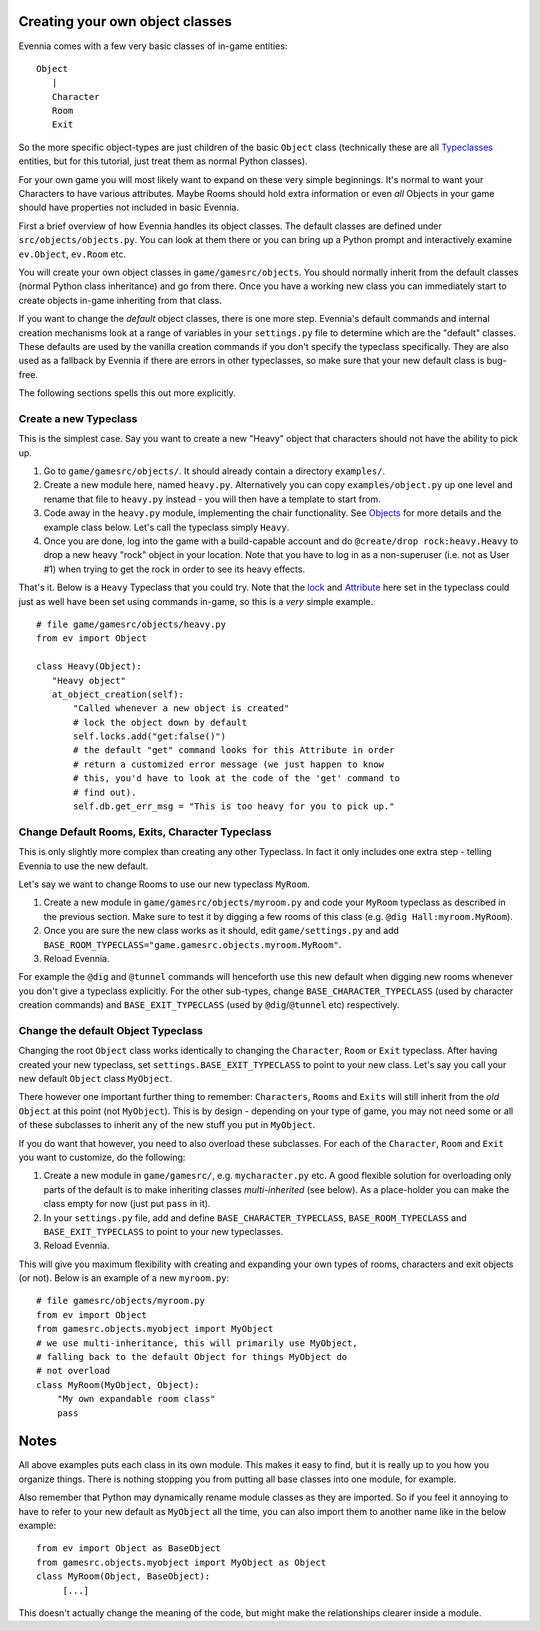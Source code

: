 Creating your own object classes
================================

Evennia comes with a few very basic classes of in-game entities:

::

    Object
       |
       Character
       Room
       Exit

So the more specific object-types are just children of the basic
``Object`` class (technically these are all
`Typeclasses <Typeclassed.html>`_ entities, but for this tutorial, just
treat them as normal Python classes).

For your own game you will most likely want to expand on these very
simple beginnings. It's normal to want your Characters to have various
attributes. Maybe Rooms should hold extra information or even *all*
Objects in your game should have properties not included in basic
Evennia.

First a brief overview of how Evennia handles its object classes. The
default classes are defined under ``src/objects/objects.py``. You can
look at them there or you can bring up a Python prompt and interactively
examine ``ev.Object``, ``ev.Room`` etc.

You will create your own object classes in ``game/gamesrc/objects``. You
should normally inherit from the default classes (normal Python class
inheritance) and go from there. Once you have a working new class you
can immediately start to create objects in-game inheriting from that
class.

If you want to change the *default* object classes, there is one more
step. Evennia's default commands and internal creation mechanisms look
at a range of variables in your ``settings.py`` file to determine which
are the "default" classes. These defaults are used by the vanilla
creation commands if you don't specify the typeclass specifically. They
are also used as a fallback by Evennia if there are errors in other
typeclasses, so make sure that your new default class is bug-free.

The following sections spells this out more explicitly.

Create a new Typeclass
----------------------

This is the simplest case. Say you want to create a new "Heavy" object
that characters should not have the ability to pick up.

#. Go to ``game/gamesrc/objects/``. It should already contain a
   directory ``examples/``.
#. Create a new module here, named ``heavy.py``. Alternatively you can
   copy ``examples/object.py`` up one level and rename that file to
   ``heavy.py`` instead - you will then have a template to start from.
#. Code away in the ``heavy.py`` module, implementing the chair
   functionality. See `Objects <Objects.html>`_ for more details and the
   example class below. Let's call the typeclass simply ``Heavy``.
#. Once you are done, log into the game with a build-capable account and
   do ``@create/drop rock:heavy.Heavy`` to drop a new heavy "rock"
   object in your location. Note that you have to log in as a
   non-superuser (i.e. not as User #1) when trying to get the rock in
   order to see its heavy effects.

That's it. Below is a ``Heavy`` Typeclass that you could try. Note that
the `lock <Locks.html>`_ and `Attribute <Attribute.html>`_ here set in
the typeclass could just as well have been set using commands in-game,
so this is a *very* simple example.

::

    # file game/gamesrc/objects/heavy.py
    from ev import Object

    class Heavy(Object):
       "Heavy object"
       at_object_creation(self):
           "Called whenever a new object is created"
           # lock the object down by default
           self.locks.add("get:false()")
           # the default "get" command looks for this Attribute in order
           # return a customized error message (we just happen to know
           # this, you'd have to look at the code of the 'get' command to
           # find out).
           self.db.get_err_msg = "This is too heavy for you to pick up."

Change Default Rooms, Exits, Character Typeclass
------------------------------------------------

This is only slightly more complex than creating any other Typeclass. In
fact it only includes one extra step - telling Evennia to use the new
default.

Let's say we want to change Rooms to use our new typeclass ``MyRoom``.

#. Create a new module in ``game/gamesrc/objects/myroom.py`` and code
   your ``MyRoom`` typeclass as described in the previous section. Make
   sure to test it by digging a few rooms of this class (e.g.
   ``@dig Hall:myroom.MyRoom``).
#. Once you are sure the new class works as it should, edit
   ``game/settings.py`` and add
   ``BASE_ROOM_TYPECLASS="game.gamesrc.objects.myroom.MyRoom"``.
#. Reload Evennia.

For example the ``@dig`` and ``@tunnel`` commands will henceforth use
this new default when digging new rooms whenever you don't give a
typeclass explicitly. For the other sub-types, change
``BASE_CHARACTER_TYPECLASS`` (used by character creation commands) and
``BASE_EXIT_TYPECLASS`` (used by ``@dig``/``@tunnel`` etc) respectively.

Change the default Object Typeclass
-----------------------------------

Changing the root ``Object`` class works identically to changing the
``Character``, ``Room`` or ``Exit`` typeclass. After having created your
new typeclass, set ``settings.BASE_EXIT_TYPECLASS`` to point to your new
class. Let's say you call your new default ``Object`` class
``MyObject``.

There however one important further thing to remember: ``Characters``,
``Rooms`` and ``Exits`` will still inherit from the *old* ``Object`` at
this point (not ``MyObject``). This is by design - depending on your
type of game, you may not need some or all of these subclasses to
inherit any of the new stuff you put in ``MyObject``.

If you do want that however, you need to also overload these subclasses.
For each of the ``Character``, ``Room`` and ``Exit`` you want to
customize, do the following:

#. Create a new module in ``game/gamesrc/``, e.g. ``mycharacter.py``
   etc. A good flexible solution for overloading only parts of the
   default is to make inheriting classes *multi-inherited* (see below).
   As a place-holder you can make the class empty for now (just put
   ``pass`` in it).
#. In your ``settings.py`` file, add and define
   ``BASE_CHARACTER_TYPECLASS``, ``BASE_ROOM_TYPECLASS`` and
   ``BASE_EXIT_TYPECLASS`` to point to your new typeclasses.
#. Reload Evennia.

This will give you maximum flexibility with creating and expanding your
own types of rooms, characters and exit objects (or not). Below is an
example of a new ``myroom.py``:

::

    # file gamesrc/objects/myroom.py
    from ev import Object
    from gamesrc.objects.myobject import MyObject
    # we use multi-inheritance, this will primarily use MyObject,
    # falling back to the default Object for things MyObject do
    # not overload
    class MyRoom(MyObject, Object):
        "My own expandable room class"
        pass

Notes
=====

All above examples puts each class in its own module. This makes it easy
to find, but it is really up to you how you organize things. There is
nothing stopping you from putting all base classes into one module, for
example.

Also remember that Python may dynamically rename module classes as they
are imported. So if you feel it annoying to have to refer to your new
default as ``MyObject`` all the time, you can also import them to
another name like in the below example:

::

    from ev import Object as BaseObject
    from gamesrc.objects.myobject import MyObject as Object
    class MyRoom(Object, BaseObject):
         [...]

This doesn't actually change the meaning of the code, but might make the
relationships clearer inside a module.
